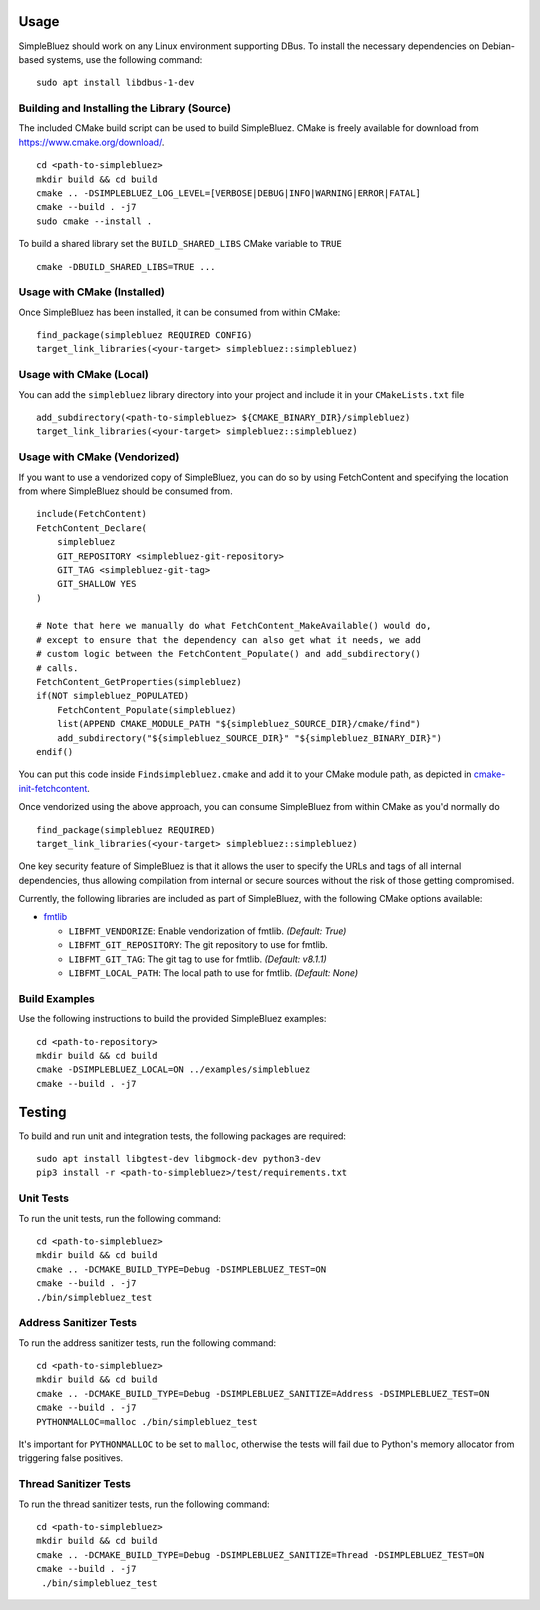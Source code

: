 =====
Usage
=====

SimpleBluez should work on any Linux environment supporting DBus. To install
the necessary dependencies on Debian-based systems, use the following command: ::

  sudo apt install libdbus-1-dev


Building and Installing the Library (Source)
============================================

The included CMake build script can be used to build SimpleBluez.
CMake is freely available for download from https://www.cmake.org/download/. ::

   cd <path-to-simplebluez>
   mkdir build && cd build
   cmake .. -DSIMPLEBLUEZ_LOG_LEVEL=[VERBOSE|DEBUG|INFO|WARNING|ERROR|FATAL]
   cmake --build . -j7
   sudo cmake --install .

To build a shared library set the ``BUILD_SHARED_LIBS`` CMake variable to ``TRUE`` ::

  cmake -DBUILD_SHARED_LIBS=TRUE ...


Usage with CMake (Installed)
============================

Once SimpleBluez has been installed, it can be consumed from within CMake::

   find_package(simplebluez REQUIRED CONFIG)
   target_link_libraries(<your-target> simplebluez::simplebluez)


Usage with CMake (Local)
=============================

You can add the ``simplebluez`` library directory into your project and include it in
your ``CMakeLists.txt`` file ::

   add_subdirectory(<path-to-simplebluez> ${CMAKE_BINARY_DIR}/simplebluez)
   target_link_libraries(<your-target> simplebluez::simplebluez)


Usage with CMake (Vendorized)
=============================

If you want to use a vendorized copy of SimpleBluez, you can do so by using FetchContent
and specifying the location from where SimpleBluez should be consumed from. ::

   include(FetchContent)
   FetchContent_Declare(
       simplebluez
       GIT_REPOSITORY <simplebluez-git-repository>
       GIT_TAG <simplebluez-git-tag>
       GIT_SHALLOW YES
   )

   # Note that here we manually do what FetchContent_MakeAvailable() would do,
   # except to ensure that the dependency can also get what it needs, we add
   # custom logic between the FetchContent_Populate() and add_subdirectory()
   # calls.
   FetchContent_GetProperties(simplebluez)
   if(NOT simplebluez_POPULATED)
       FetchContent_Populate(simplebluez)
       list(APPEND CMAKE_MODULE_PATH "${simplebluez_SOURCE_DIR}/cmake/find")
       add_subdirectory("${simplebluez_SOURCE_DIR}" "${simplebluez_BINARY_DIR}")
   endif()

You can put this code inside ``Findsimplebluez.cmake`` and add it to your CMake
module path, as depicted in `cmake-init-fetchcontent`_.

Once vendorized using the above approach, you can consume SimpleBluez from
within CMake as you'd normally do ::

   find_package(simplebluez REQUIRED)
   target_link_libraries(<your-target> simplebluez::simplebluez)

One key security feature of SimpleBluez is that it allows the user to specify
the URLs and tags of all internal dependencies, thus allowing compilation
from internal or secure sources without the risk of those getting compromised.

Currently, the following libraries are included as part of SimpleBluez, with
the following CMake options available:

- `fmtlib`_

  - ``LIBFMT_VENDORIZE``: Enable vendorization of fmtlib. *(Default: True)*

  - ``LIBFMT_GIT_REPOSITORY``: The git repository to use for fmtlib.

  - ``LIBFMT_GIT_TAG``: The git tag to use for fmtlib. *(Default: v8.1.1)*

  - ``LIBFMT_LOCAL_PATH``: The local path to use for fmtlib. *(Default: None)*


Build Examples
==============

Use the following instructions to build the provided SimpleBluez examples: ::

   cd <path-to-repository>
   mkdir build && cd build
   cmake -DSIMPLEBLUEZ_LOCAL=ON ../examples/simplebluez
   cmake --build . -j7


=======
Testing
=======

To build and run unit and integration tests, the following packages are
required: ::

   sudo apt install libgtest-dev libgmock-dev python3-dev
   pip3 install -r <path-to-simplebluez>/test/requirements.txt


Unit Tests
==========

To run the unit tests, run the following command: ::

   cd <path-to-simplebluez>
   mkdir build && cd build
   cmake .. -DCMAKE_BUILD_TYPE=Debug -DSIMPLEBLUEZ_TEST=ON
   cmake --build . -j7
   ./bin/simplebluez_test


Address Sanitizer Tests
=======================

To run the address sanitizer tests, run the following command: ::

   cd <path-to-simplebluez>
   mkdir build && cd build
   cmake .. -DCMAKE_BUILD_TYPE=Debug -DSIMPLEBLUEZ_SANITIZE=Address -DSIMPLEBLUEZ_TEST=ON
   cmake --build . -j7
   PYTHONMALLOC=malloc ./bin/simplebluez_test

It's important for ``PYTHONMALLOC`` to be set to ``malloc``, otherwise the tests will
fail due to Python's memory allocator from triggering false positives.


Thread Sanitizer Tests
=======================

To run the thread sanitizer tests, run the following command: ::

   cd <path-to-simplebluez>
   mkdir build && cd build
   cmake .. -DCMAKE_BUILD_TYPE=Debug -DSIMPLEBLUEZ_SANITIZE=Thread -DSIMPLEBLUEZ_TEST=ON
   cmake --build . -j7
    ./bin/simplebluez_test


.. Links

.. _cmake-init-fetchcontent: https://github.com/friendlyanon/cmake-init-fetchcontent

.. _fmtlib: https://github.com/fmtlib/fmt
